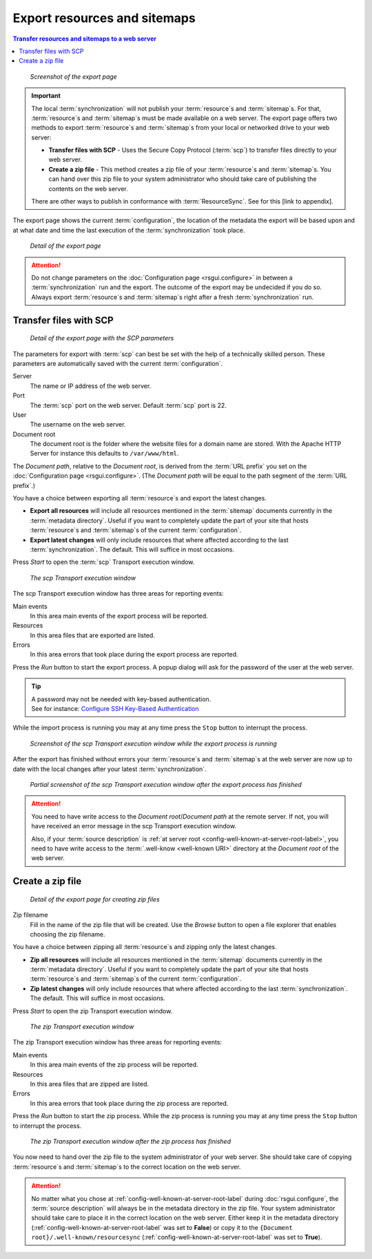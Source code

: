 Export resources and sitemaps
=============================

.. contents:: Transfer resources and sitemaps to a web server
    :depth: 1
    :local:
    :backlinks: top

.. figure:: ../img/export/export.png

    *Screenshot of the export page*

.. IMPORTANT::
    The local :term:`synchronization` will not publish your :term:`resource`\ s and :term:`sitemap`\ s. For that,
    :term:`resource`\ s and :term:`sitemap`\ s must be made available on a web server.
    The export page offers two methods to export :term:`resource`\ s and :term:`sitemap`\ s from your local or networked
    drive to your web server:

    - **Transfer files with SCP** - Uses the Secure Copy Protocol (:term:`scp`) to transfer files directly to your web server.
    - **Create a zip file** - This method creates a zip file of your :term:`resource`\ s and :term:`sitemap`\ s. You can hand over this zip file to your system administrator who should take care of publishing the contents on the web server.

    There are other ways to publish in conformance with :term:`ResourceSync`. See for this [link to appendix].

The export page shows the current :term:`configuration`, the location of the metadata the export will be based upon
and at what date and time the last execution of the :term:`synchronization` took place.

.. figure:: ../img/export/export_02.png

    *Detail of the export page*

.. ATTENTION::
    Do not change parameters on the :doc:`Configuration page <rsgui.configure>` in between a :term:`synchronization`
    run and the export. The outcome of the export may be undecided if you do so. Always export
    :term:`resource`\ s and :term:`sitemap`\ s right after a fresh :term:`synchronization` run.


Transfer files with SCP
+++++++++++++++++++++++

.. figure:: ../img/export/export_03.png

    *Detail of the export page with the SCP parameters*

The parameters for export with :term:`scp` can best be set with the help of a technically skilled person.
These parameters are automatically saved with the current :term:`configuration`.

Server
    The name or IP address of the web server.

Port
    The :term:`scp` port on the web server. Default :term:`scp` port is 22.

User
    The username on the web server.

Document root
    The document root is the folder where the website files for a domain name are stored. With the Apache
    HTTP Server for instance this defaults to ``/var/www/html``.

The `Document path`, relative to the `Document root`, is derived from the :term:`URL prefix` you set on the
:doc:`Configuration page <rsgui.configure>`. (The `Document path` will be equal to the path segment of the
:term:`URL prefix`\ .)

You have a choice between exporting all :term:`resource`\ s and export the latest changes.

- **Export all resources** will include all resources mentioned in the :term:`sitemap` documents currently in the :term:`metadata directory`. Useful if you want to completely update the part of your site that hosts :term:`resource`\ s and :term:`sitemap`\ s of the current :term:`configuration`\ .
- **Export latest changes** will only include resources that where affected according to the last :term:`synchronization`. The default. This will suffice in most occasions.

Press `Start` to open the :term:`scp` Transport execution window.

.. figure:: ../img/export/export_04.png

    *The scp Transport execution window*

The scp Transport execution window has three areas for reporting events:

Main events
    In this area main events of the export process will be reported.

Resources
    In this area files that are exported are listed.

Errors
    In this area errors that took place during the export process are reported.

Press the `Run` button to start the export process. A popup dialog will ask for the password of the user at the
web server.

.. TIP::
    | A password may not be needed with key-based authentication.
    | See for instance: `Configure SSH Key-Based Authentication <https://www.digitalocean.com/community/tutorials/how-to-configure-ssh-key-based-authentication-on-a-linux-server>`_

While the import process is running you may at any time press the ``Stop`` button to interrupt the process.

.. figure:: ../img/export/export_05.png

    *Screenshot of the scp Transport execution window while the export process is running*

After the export has finished without errors your :term:`resource`\ s and :term:`sitemap`\ s at the web server
are now up to date with the local changes after your latest :term:`synchronization`\ .

.. figure:: ../img/export/export_06.png

    *Partial screenshot of the scp Transport execution window after the export process has finished*

.. ATTENTION::
    You need to have write access to the `Document root`/`Document path` at the remote server. If not, you will
    have received an error message in the scp Transport execution window.

    Also, if your :term:`source description` is :ref:`at server root <config-well-known-at-server-root-label>`,
    you need to have write access to the :term:`.well-know <well-known URI>` directory at the `Document root`
    of the web server.


Create a zip file
+++++++++++++++++
.. figure:: ../img/export/export_07.png

    *Detail of the export page for creating zip files*


Zip filename
    Fill in the name of the zip file that will be created. Use the `Browse` button to open a file explorer
    that enables choosing the zip filename.

You have a choice between zipping all :term:`resource`\ s and zipping only the latest changes.

- **Zip all resources** will include all resources mentioned in the :term:`sitemap` documents currently in the :term:`metadata directory`. Useful if you want to completely update the part of your site that hosts :term:`resource`\ s and :term:`sitemap`\ s of the current :term:`configuration`\ .
- **Zip latest changes** will only include resources that where affected according to the last :term:`synchronization`. The default. This will suffice in most occasions.

Press `Start` to open the zip Transport execution window.

.. figure:: ../img/export/export_08.png

    *The zip Transport execution window*

The zip Transport execution window has three areas for reporting events:

Main events
    In this area main events of the zip process will be reported.

Resources
    In this area files that are zipped are listed.

Errors
    In this area errors that took place during the zip process are reported.

Press the `Run` button to start the zip process. While the zip process is running you may at any time
press the ``Stop`` button to interrupt the process.

.. figure:: ../img/export/export_09.png

    *The zip Transport execution window after the zip process has finished*

You now need to hand over the zip file to the system administrator of your web server. She should take care of copying
:term:`resource`\ s and :term:`sitemap`\ s to the correct location on the web server.

.. ATTENTION::
    No matter what you chose at :ref:`config-well-known-at-server-root-label` during :doc:`rsgui.configure`\ ,
    the :term:`source description` will always be in the metadata directory in the zip file. Your system
    administrator should take care to place it in the correct location on the web server. Either keep it in
    the metadata directory (:ref:`config-well-known-at-server-root-label` was set to **False**) or copy it
    to the ``{Document root}/.well-known/resourcesync``
    (:ref:`config-well-known-at-server-root-label` was set to **True**).
